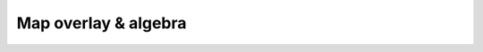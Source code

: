 Map overlay & algebra
=====================

.. raw:: html

    <iframe src="https://docs.google.com/presentation/d/e/2PACX-1vQx4dTVF9gQ5bkgzzwG3rbOik4yFu-dSw3AWK8idDoZ0xwa-usygThhYGFCSZLoZQ/embed?start=false&loop=false&delayms=3000" frameborder="0" width="960" height="569" allowfullscreen="true" mozallowfullscreen="true" webkitallowfullscreen="true"></iframe>
